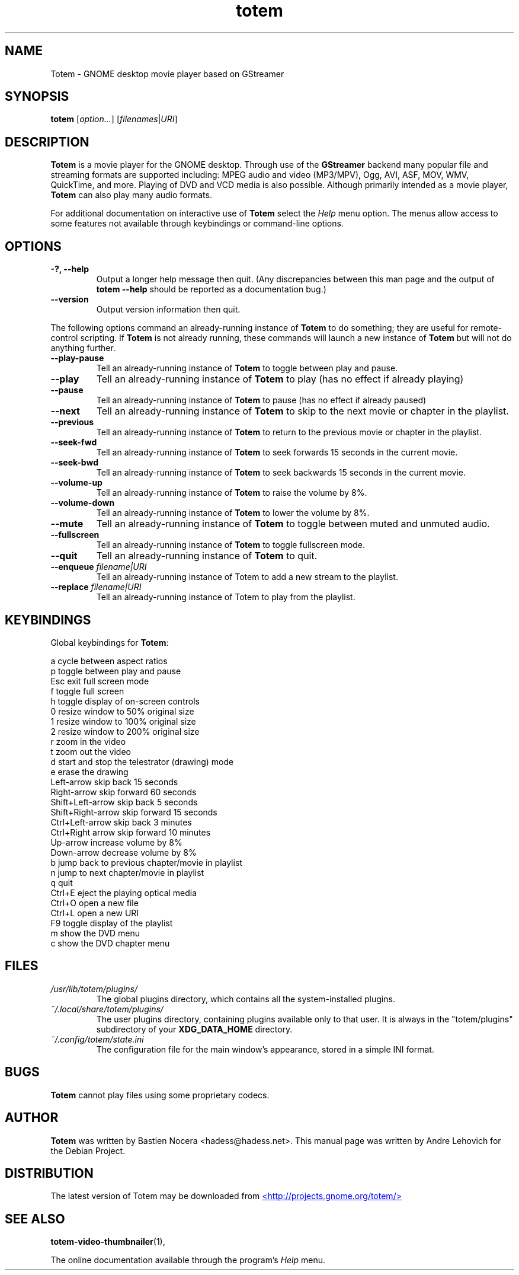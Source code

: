 .\" Copyright (C) 2004 Andre Lehovich <andrel@u.arizona.edu>
.\"
.\" This is free software; you may redistribute it and/or modify
.\" it under the terms of the GNU General Public License as
.\" published by the Free Software Foundation; either version 2,
.\" or (at your option) any later version.
.\"
.\" This is distributed in the hope that it will be useful, but
.\" WITHOUT ANY WARRANTY; without even the implied warranty of
.\" MERCHANTABILITY or FITNESS FOR A PARTICULAR PURPOSE.  See the
.\" GNU General Public License for more details.
.\"
.\" You should have received a copy of the GNU General Public License 
.\" along with this; if not write to the Free Software Foundation, Inc.
.\" 59 Temple Place, Suite 330, Boston, MA 02111-1307  USA
.TH totem 1 "2008\-08\-25" "GNOME"
.SH NAME
Totem \- GNOME desktop movie player based on GStreamer
.SH SYNOPSIS
.B totem
.RI [ option... ] " " [ filenames | URI ]
.SH DESCRIPTION
.B Totem
is a movie player for the GNOME desktop.  Through use of the
.B GStreamer
backend many popular file and streaming formats are supported including:
MPEG audio and video (MP3/MPV), Ogg, AVI, ASF, MOV, WMV,
QuickTime, and more.  Playing of DVD and VCD media is
also possible.
Although primarily intended as a movie player,
.B Totem
can also play many audio formats.
.P
For additional documentation on interactive use of 
.B Totem
select the
.I Help
menu option.  The menus allow access to some features not
available through keybindings or command-line options.
.SH OPTIONS
.TP
.B \-?, --help
Output a longer help message then quit.  (Any discrepancies
between this man page and the output of
.B totem --help
should be reported as a documentation bug.)
.TP
.B --version
Output version information then quit.
.P
The following options command an already-running instance of
.B Totem
to do something; they are useful for remote-control scripting. If 
.B Totem
is not already running, these commands will launch a new instance of
.B Totem
but will not do anything further.
.TP
.B --play-pause
Tell an already-running instance of 
.B Totem
to toggle between play and pause.
.TP
.B --play
Tell an already-running instance of
.B Totem
to play (has no effect if already playing)
.TP
.B --pause
Tell an already-running instance of
.B Totem
to pause (has no effect if already paused)
.TP
.B --next
Tell an already-running instance of 
.B Totem
to skip to the next movie or chapter in the playlist.
.TP
.B --previous
Tell an already-running instance of 
.B Totem
to return to the previous movie or chapter in the playlist.
.TP
.B --seek-fwd
Tell an already-running instance of 
.B Totem
to seek forwards 15 seconds in the current movie.
.TP
.B --seek-bwd
Tell an already-running instance of 
.B Totem
to seek backwards 15 seconds in the current movie.
.TP
.B --volume-up
Tell an already-running instance of 
.B Totem
to raise the volume by 8%.
.TP
.B --volume-down
Tell an already-running instance of 
.B Totem
to lower the volume by 8%.
.TP
.B --mute
Tell an already-running instance of 
.B Totem
to toggle between muted and unmuted audio.
.TP
.B --fullscreen
Tell an already-running instance of 
.B Totem
to toggle fullscreen mode.
.TP
.B --quit
Tell an already-running instance of
.B Totem
to quit.
.TP
.BI "--enqueue " filename|URI
Tell an already-running instance of Totem to add a new stream
to the playlist.
.TP
.BI "--replace " filename|URI
Tell an already-running instance of Totem to play 
from the playlist.
.SH KEYBINDINGS
Global keybindings for
.BR Totem :
.P
.ta \w'Down-arrow   'u	
a	cycle between aspect ratios
.br
p	toggle between play and pause
.br
Esc	exit full screen mode
.br
f	toggle full screen
.br
h	toggle display of on-screen controls
.br
0	resize window to 50% original size
.br
1	resize window to 100% original size
.br
2	resize window to 200% original size
.br
.br
r	zoom in the video
.br
t	zoom out the video
.br
d	start and stop the telestrator (drawing) mode
.br
e	erase the drawing
.br
Left-arrow        skip back 15 seconds
.br
Right-arrow       skip forward 60 seconds
.br
Shift+Left-arrow  skip back 5 seconds
.br
Shift+Right-arrow skip forward 15 seconds
.br
Ctrl+Left-arrow   skip back 3 minutes
.br
Ctrl+Right arrow  skip forward 10 minutes
.br
Up-arrow	increase volume by 8%
.br
Down-arrow	decrease volume by 8%
.br
b		jump back to previous chapter/movie in playlist
.br
n		jump to next chapter/movie in playlist
.br
q		quit
.br
Ctrl+E          eject the playing optical media
.br
Ctrl+O		open a new file
.br
Ctrl+L		open a new URI
.br
F9		toggle display of the playlist
.br
m		show the DVD menu
.br
c		show the DVD chapter menu
.SH FILES
.I /usr/lib/totem/plugins/
.RS
The global plugins directory, which contains all the system-installed
plugins.
.RE
.I ~/.local/share/totem/plugins/
.RS
The user plugins directory, containing plugins available only to that user.
It is always in the "totem/plugins" subdirectory of your 
.B XDG_DATA_HOME
directory.
.RE
.I ~/.config/totem/state.ini
.RS
The configuration file for the main window's appearance, stored in a
simple INI format.
.RE
.SH BUGS
.B Totem
cannot play files using some proprietary codecs.
.SH AUTHOR
.B Totem
was written by Bastien Nocera <hadess@hadess.net>.
This manual page was written by Andre Lehovich for the
Debian Project.
.SH DISTRIBUTION
The latest version of Totem may be downloaded from
.UR http://projects.gnome.org/totem/
<http://projects.gnome.org/totem/>
.UE
.SH SEE ALSO
.BR "totem-video-thumbnailer" (1),
.P
The online documentation available through the program's
.I Help
menu.
